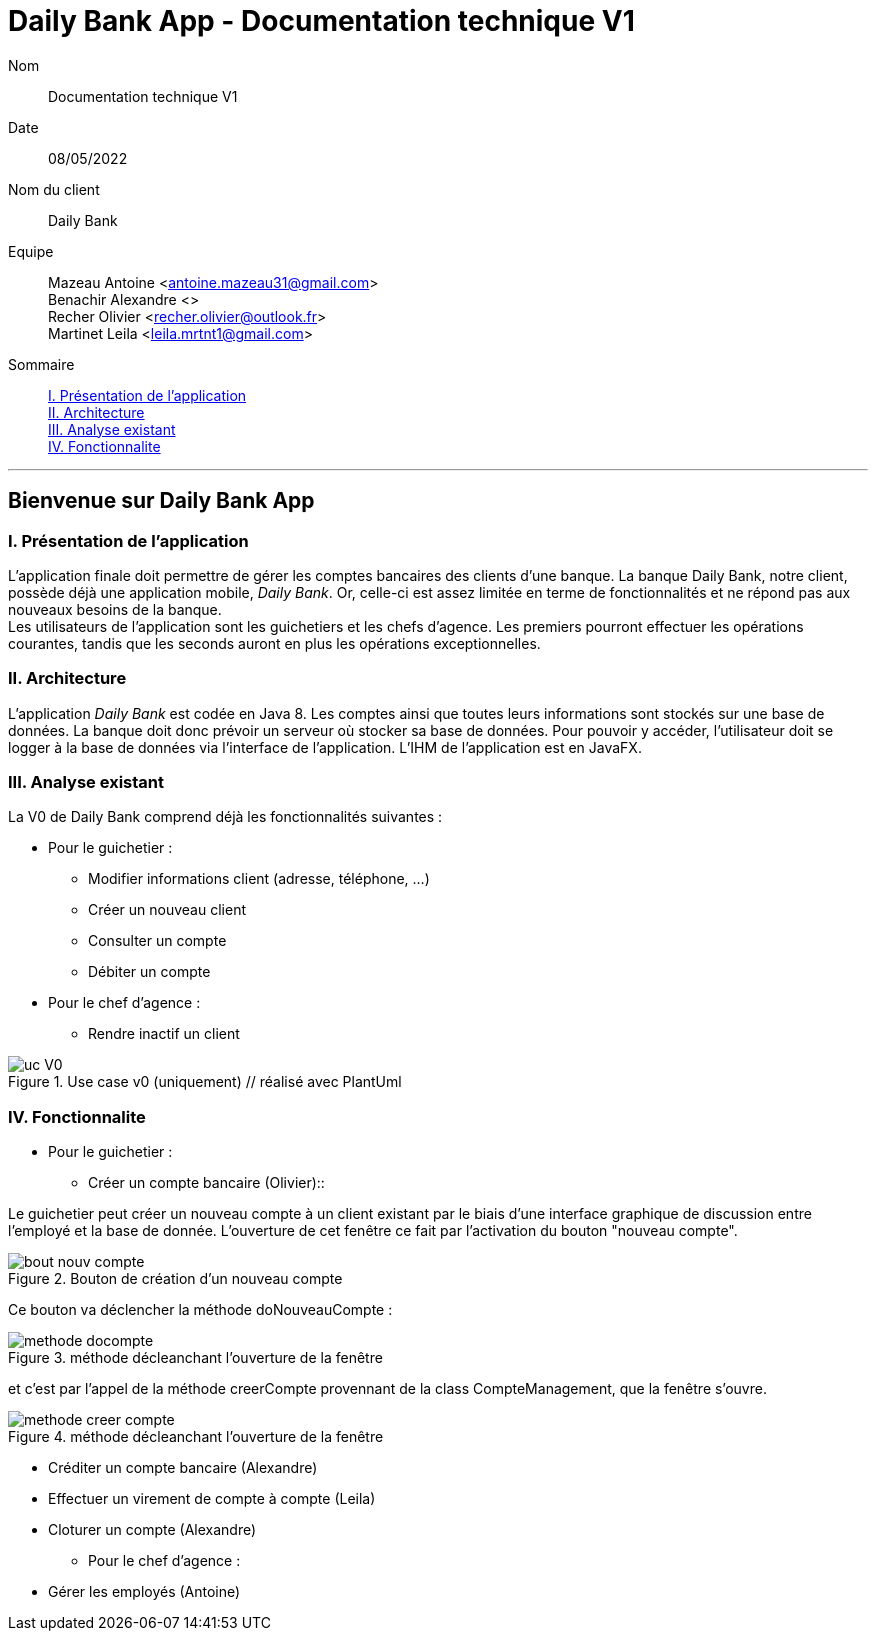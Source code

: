 = Daily Bank App - Documentation technique V1

Nom:: Documentation technique V1

Date::
08/05/2022

Nom du client:: Daily Bank

Equipe::
Mazeau Antoine <antoine.mazeau31@gmail.com> +
Benachir Alexandre <> +
Recher Olivier <recher.olivier@outlook.fr> +
Martinet Leila <leila.mrtnt1@gmail.com> +

Sommaire::
<<I. Presentation>> +
<<II. Architecture>> +
<<III. Analyse existant>> +
<<IV. Fonctionnalite>> +

'''

== Bienvenue sur Daily Bank App

[id = "I. Presentation"]
=== I. Présentation de l'application

L'application finale doit permettre de gérer les comptes bancaires des clients d'une banque. La banque Daily Bank, notre client, possède déjà une application mobile, _Daily Bank_. Or, celle-ci est assez limitée en terme de fonctionnalités et ne répond pas aux nouveaux besoins de la banque. +
Les utilisateurs de l'application sont les guichetiers et les chefs d'agence. Les premiers pourront effectuer les opérations courantes, tandis que les seconds auront en plus les opérations exceptionnelles.


[id = "II. Architecture"]
=== II. Architecture

L'application _Daily Bank_ est codée en Java 8. Les comptes ainsi que toutes leurs informations sont stockés sur une base de données. La banque doit donc prévoir un serveur où stocker sa base de données. Pour pouvoir y accéder, l'utilisateur doit se logger à la base de données via l'interface de l'application. L'IHM de l'application est en JavaFX.

[id = "III. Analyse existant"]
=== III. Analyse existant

.La V0 de Daily Bank comprend déjà les fonctionnalités suivantes :
* Pour le guichetier :
** Modifier informations client (adresse, téléphone, …)
** Créer un nouveau client
** Consulter un compte
** Débiter un compte
* Pour le chef d'agence :
** Rendre inactif un client 


image::uc_V0.png[title="Use case v0 (uniquement) // réalisé avec PlantUml"]



[id = "IV. Fonctionnalite"]
=== IV. Fonctionnalite


* Pour le guichetier :
** Créer un compte bancaire (Olivier)::

Le guichetier peut créer un nouveau compte à un client existant par le biais d'une interface graphique de discussion entre l'employé et la base de donnée. L'ouverture de cet fenêtre ce fait par l'activation du bouton "nouveau compte". 

image::images/bout_nouv_compte.png[title="Bouton de création d'un nouveau compte"]

Ce bouton va déclencher la méthode doNouveauCompte :

image::images/methode_docompte.png[title="méthode décleanchant l'ouverture de la fenêtre"]

et c'est par l'appel de la méthode creerCompte provennant de la class CompteManagement, que la fenêtre s'ouvre.

image::images/methode_creer_compte.png[title="méthode décleanchant l'ouverture de la fenêtre"]



** Créditer un compte bancaire (Alexandre)
** Effectuer un virement de compte à compte (Leila)
** Cloturer un compte (Alexandre)
* Pour le chef d'agence :
** Gérer les employés (Antoine)





